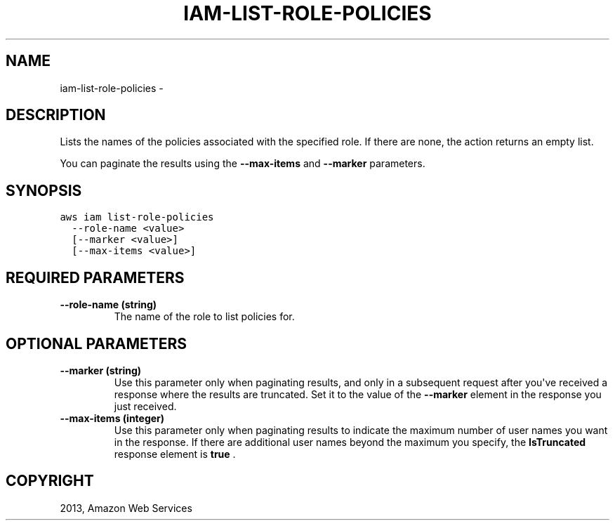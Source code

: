 .TH "IAM-LIST-ROLE-POLICIES" "1" "March 09, 2013" "0.8" "aws-cli"
.SH NAME
iam-list-role-policies \- 
.
.nr rst2man-indent-level 0
.
.de1 rstReportMargin
\\$1 \\n[an-margin]
level \\n[rst2man-indent-level]
level margin: \\n[rst2man-indent\\n[rst2man-indent-level]]
-
\\n[rst2man-indent0]
\\n[rst2man-indent1]
\\n[rst2man-indent2]
..
.de1 INDENT
.\" .rstReportMargin pre:
. RS \\$1
. nr rst2man-indent\\n[rst2man-indent-level] \\n[an-margin]
. nr rst2man-indent-level +1
.\" .rstReportMargin post:
..
.de UNINDENT
. RE
.\" indent \\n[an-margin]
.\" old: \\n[rst2man-indent\\n[rst2man-indent-level]]
.nr rst2man-indent-level -1
.\" new: \\n[rst2man-indent\\n[rst2man-indent-level]]
.in \\n[rst2man-indent\\n[rst2man-indent-level]]u
..
.\" Man page generated from reStructuredText.
.
.SH DESCRIPTION
.sp
Lists the names of the policies associated with the specified role. If there are
none, the action returns an empty list.
.sp
You can paginate the results using the \fB\-\-max\-items\fP and \fB\-\-marker\fP
parameters.
.SH SYNOPSIS
.sp
.nf
.ft C
aws iam list\-role\-policies
  \-\-role\-name <value>
  [\-\-marker <value>]
  [\-\-max\-items <value>]
.ft P
.fi
.SH REQUIRED PARAMETERS
.INDENT 0.0
.TP
.B \fB\-\-role\-name\fP  (string)
The name of the role to list policies for.
.UNINDENT
.SH OPTIONAL PARAMETERS
.INDENT 0.0
.TP
.B \fB\-\-marker\fP  (string)
Use this parameter only when paginating results, and only in a subsequent
request after you\(aqve received a response where the results are truncated. Set
it to the value of the \fB\-\-marker\fP element in the response you just received.
.TP
.B \fB\-\-max\-items\fP  (integer)
Use this parameter only when paginating results to indicate the maximum number
of user names you want in the response. If there are additional user names
beyond the maximum you specify, the \fBIsTruncated\fP response element is
\fBtrue\fP .
.UNINDENT
.SH COPYRIGHT
2013, Amazon Web Services
.\" Generated by docutils manpage writer.
.
